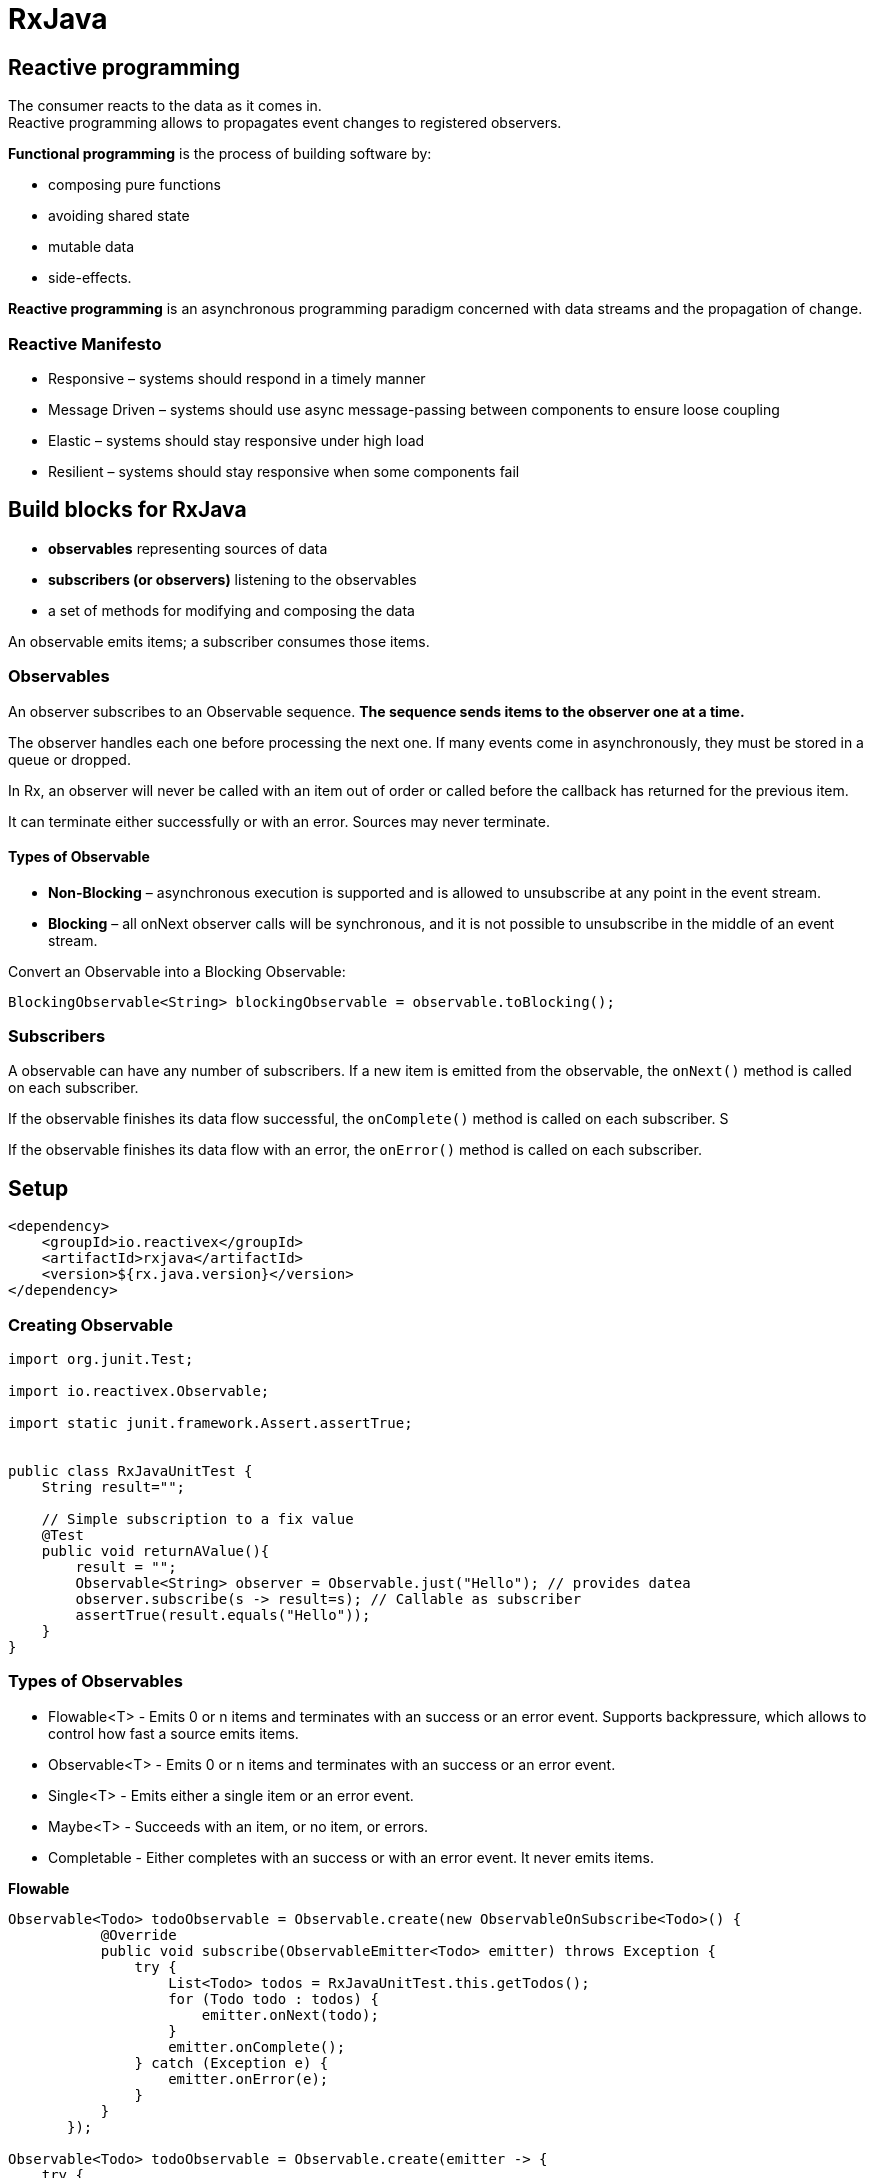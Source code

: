 ifndef::imagesdir[:imagesdir: ../../images]

= RxJava

== Reactive programming

The consumer reacts to the data as it comes in. +
Reactive programming allows to propagates event changes to registered observers.

*Functional programming* is the process of building software by:

* composing pure functions
* avoiding shared state
* mutable data
* side-effects.

*Reactive programming* is an asynchronous programming paradigm concerned with data streams and the propagation of change.

=== Reactive Manifesto

* Responsive – systems should respond in a timely manner
* Message Driven – systems should use async message-passing between components to ensure loose coupling
* Elastic – systems should stay responsive under high load
* Resilient – systems should stay responsive when some components fail


== Build blocks for RxJava

* *observables* representing sources of data

* *subscribers (or observers)* listening to the observables

* a set of methods for modifying and composing the data

An observable emits items; a subscriber consumes those items.

=== Observables

An observer subscribes to an Observable sequence.
*The sequence sends items to the observer one at a time.*

The observer handles each one before processing the next one. If many events come in asynchronously, they must be stored in a queue or dropped.

In Rx, an observer will never be called with an item out of order or called before the callback has returned for the previous item.

It can terminate either successfully or with an error. Sources may never terminate.

==== Types of Observable

* *Non-Blocking* – asynchronous execution is supported and is allowed to unsubscribe at any point in the event stream.
* *Blocking* – all onNext observer calls will be synchronous, and it is not possible to unsubscribe in the middle of an event stream.

Convert an Observable into a Blocking Observable:
----
BlockingObservable<String> blockingObservable = observable.toBlocking();
----

=== Subscribers

A observable can have any number of subscribers.
If a new item is emitted from the observable, the `onNext()` method is called on each subscriber.

If the observable finishes its data flow successful, the `onComplete()` method is called on each subscriber. S

If the observable finishes its data flow with an error, the `onError()` method is called on each subscriber.

== Setup
----
<dependency>
    <groupId>io.reactivex</groupId>
    <artifactId>rxjava</artifactId>
    <version>${rx.java.version}</version>
</dependency>
----

=== Creating Observable

[source, java]
----
import org.junit.Test;

import io.reactivex.Observable;

import static junit.framework.Assert.assertTrue;


public class RxJavaUnitTest {
    String result="";

    // Simple subscription to a fix value
    @Test
    public void returnAValue(){
        result = "";
        Observable<String> observer = Observable.just("Hello"); // provides datea
        observer.subscribe(s -> result=s); // Callable as subscriber
        assertTrue(result.equals("Hello"));
    }
}
----

=== Types of Observables

* Flowable<T> - Emits 0 or n items and terminates with an success or an error event. Supports backpressure, which allows to control how fast a source emits items.
* Observable<T> - Emits 0 or n items and terminates with an success or an error event.
* Single<T> - Emits either a single item or an error event.
* Maybe<T> - Succeeds with an item, or no item, or errors.
* Completable - Either completes with an success or with an error event. It never emits items.

*Flowable*
----
Observable<Todo> todoObservable = Observable.create(new ObservableOnSubscribe<Todo>() {
           @Override
           public void subscribe(ObservableEmitter<Todo> emitter) throws Exception {
               try {
                   List<Todo> todos = RxJavaUnitTest.this.getTodos();
                   for (Todo todo : todos) {
                       emitter.onNext(todo);
                   }
                   emitter.onComplete();
               } catch (Exception e) {
                   emitter.onError(e);
               }
           }
       });

Observable<Todo> todoObservable = Observable.create(emitter -> {
    try {
        List<Todo> todos = getTodos();
        for (Todo todo : todos) {
            emitter.onNext(todo);
        }
        emitter.onComplete();
    } catch (Exception e) {
        emitter.onError(e);
    }
});
----

*Maybe*
----
Maybe<List<Todo>> todoMaybe = Maybe.create(emitter -> {
    try {
        List<Todo> todos = getTodos();
        if(todos != null && !todos.isEmpty()) {
            emitter.onSuccess(todos);
        } else {
            emitter.onComplete();
        }
    } catch (Exception e) {
        emitter.onError(e);
    }
});
----

=== OnNext, OnError, and OnCompleted

* OnNext is called on our observer each time a new event is published to the attached Observable.
* OnCompleted is called when the sequence of events associated with an Observable is complete, indicating that we should not expect any more onNext calls on our observer
* OnError is called when an unhandled exception is thrown during the RxJava framework code or our event handling code

=== Observable Transformations and Conditional Operators

==== Map

The map operator transforms items emitted by an Observable by applying a function to each item.
----
Observable.from(letters)
  .map(String::toUpperCase)
  .subscribe(letter -> result += letter);
assertTrue(result.equals("ABCDEFG"));
----

The flatMap can be used to flatten Observables whenever we end up with nested Observables.

----
Observable<String> getTitle() {
    return Observable.from(titleList);
}
Observable.just("book1", "book2")
  .flatMap(s -> getTitle())
  .subscribe(l -> result += l);

assertTrue(result.equals("titletitle"));
----

==== Scan

The scan operator applies a function to each item emitted by an Observable sequentially and emits each successive value.

----
String[] letters = {"a", "b", "c"};
Observable.from(letters)
  .scan(new StringBuilder(), StringBuilder::append)
  .subscribe(total -> result += total.toString());
assertTrue(result.equals("aababc"));
----

==== GroupBy

Group by operator allows us to classify the events in the input Observable into output categories.

----
Observable.from(numbers)
  .groupBy(i -> 0 == (i % 2) ? "EVEN" : "ODD")
  .subscribe(group ->
    group.subscribe((number) -> {
        if (group.getKey().toString().equals("EVEN")) {
            EVEN[0] += number;
        } else {
            ODD[0] += number;
        }
    })
  );
assertTrue(EVEN[0].equals("0246810"));
assertTrue(ODD[0].equals("13579"));
----

==== Filter

The operator filter emits only those items from an observable that pass a predicate test.

----
Observable.from(numbers)
  .filter(i -> (i % 2 == 1))
  .subscribe(i -> result += i);

assertTrue(result.equals("13579"));
----

==== Conditional Operators

DefaultIfEmpty emits item from the source Observable, or a default item if the source Observable is empty:
----
Observable.empty()
.defaultIfEmpty("Observable is empty")
.subscribe(s -> result += s);

assertTrue(result.equals("Observable is empty"));
----

TakeWhile operator discards items emitted by an Observable after a specified condition becomes false:
----
Observable.from(numbers)
.takeWhile(i -> i < 5)
.subscribe(s -> sum[0] += s);

assertTrue(sum[0] == 10);
----

=== Connectable Observables

A ConnectableObservable resembles an ordinary Observable, except that it doesn't begin emitting items when it is subscribed to, but only when the connect operator is applied to it.

It can wait for all intended observers to subscribe to the Observable before the Observable begins emitting items:
----
String[] result = {""};
ConnectableObservable<Long> connectable
= Observable.interval(200, TimeUnit.MILLISECONDS).publish();
connectable.subscribe(i -> result[0] += i);
assertFalse(result[0].equals("01"));

connectable.connect();
Thread.sleep(500);

assertTrue(result[0].equals("01"));
----

=== Single
----
String[] result = {""};
Single<String> single = Observable.just("Hello")
  .toSingle()
  .doOnSuccess(i -> result[0] += i)
  .doOnError(error -> {
      throw new RuntimeException(error.getMessage());
  });
single.subscribe();

assertTrue(result[0].equals("Hello"));
----

Source: https://www.baeldung.com/rx-java[RxJava] https://www.vogella.com/tutorials/RxJava/article.html[RxJava 2.0]



